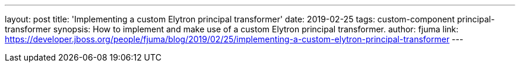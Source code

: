 ---
layout: post
title: 'Implementing a custom Elytron principal transformer'
date: 2019-02-25
tags: custom-component principal-transformer
synopsis: How to implement and make use of a custom Elytron principal transformer.
author: fjuma
link: https://developer.jboss.org/people/fjuma/blog/2019/02/25/implementing-a-custom-elytron-principal-transformer
---

